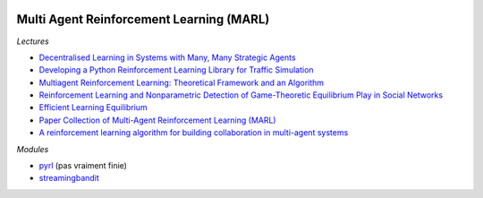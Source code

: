 
.. image:: pystat.png
    :height: 20
    :alt: Statistique
    :target: http://www.xavierdupre.fr/app/ensae_teaching_cs/helpsphinx3/td_2a_notions.html#pour-un-profil-plutot-data-scientist

.. _l-td2a-reinforcement-learning:

Multi Agent Reinforcement Learning (MARL)
+++++++++++++++++++++++++++++++++++++++++

*Lectures*

* `Decentralised Learning in Systems with Many, Many Strategic Agents <https://arxiv.org/pdf/1803.05028.pdf>`_
* `Developing a Python Reinforcement Learning Library for Traffic Simulation <http://ala2017.it.nuigalway.ie/papers/ALA2017_Ramos.pdf>`_
* `Multiagent Reinforcement Learning: Theoretical Framework and an Algorithm <http://www.lirmm.fr/~jq/Cours/3cycle/module/HuWellman98icml.pdf>`_
* `Reinforcement Learning and Nonparametric Detection of Game-Theoretic Equilibrium Play in Social Networks <https://arxiv.org/pdf/1501.01209.pdf>`_
* `Efficient Learning Equilibrium <https://ie.technion.ac.il/~moshet/ele-journal-revised3.pdf>`_
* `Paper Collection of Multi-Agent Reinforcement Learning (MARL) <https://github.com/LantaoYu/MARL-Papers>`_
* `A reinforcement learning algorithm for building collaboration in multi-agent systems <https://arxiv.org/pdf/1711.10574.pdf>`_

*Modules*

* `pyrl <https://github.com/goramos/pyrl>`_ (pas vraiment finie)
* `streamingbandit <https://github.com/Nth-iteration-labs/streamingbandit>`_

